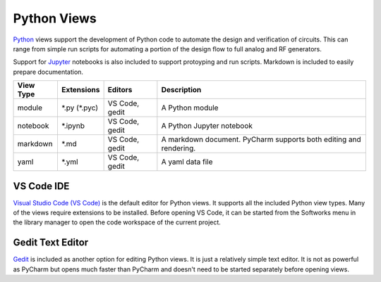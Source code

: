 Python Views
============

`Python <https://www.python.org/>`_ views support the development of Python
code to automate the design and verification of circuits.  This can range 
from simple run scripts for automating a portion of the design flow to full
analog and RF generators.  

Support for `Jupyter <https://jupyter.org/>`_
notebooks is also included to support protoyping and run scripts.
Markdown is included to easily prepare documentation.

+-------------+-----------------+-------------+------------------------------+
| View Type   | Extensions      | Editors     | Description                  |
+=============+=================+=============+==============================+
| module      | \*.py (\*.pyc)  | VS Code,    | A Python module              |
|             |                 | gedit       |                              |
+-------------+-----------------+-------------+------------------------------+
| notebook    | \*.ipynb        | VS Code,    | A Python Jupyter notebook    |
|             |                 | gedit       |                              |
+-------------+-----------------+-------------+------------------------------+
| markdown    | \*.md           | VS Code,    | A markdown document. PyCharm |
|             |                 | gedit       | supports both editing and    |
|             |                 |             | rendering.                   |
+-------------+-----------------+-------------+------------------------------+
| yaml        | \*.yml          | VS Code,    | A yaml data file             |
|             |                 | gedit       |                              |
+-------------+-----------------+-------------+------------------------------+

VS Code IDE
-----------
`Visual Studio Code (VS Code) <https://code.visualstudio.com/>`_  is the default editor for Python
views.  It supports all the included Python view types.  Many of the views require extensions to be installed.  Before opening VS Code, it can be started from the
Softworks menu in the library manager to open the code workspace of the current project.

Gedit Text Editor
-----------------
`Gedit <https://help.gnome.org/users/gedit/stable/>`_ is included as another
option for editing Python views.  It is just a relatively simple text editor.
It is not as powerful as PyCharm but opens much faster than
PyCharm and doesn't need to be started separately before opening views.
